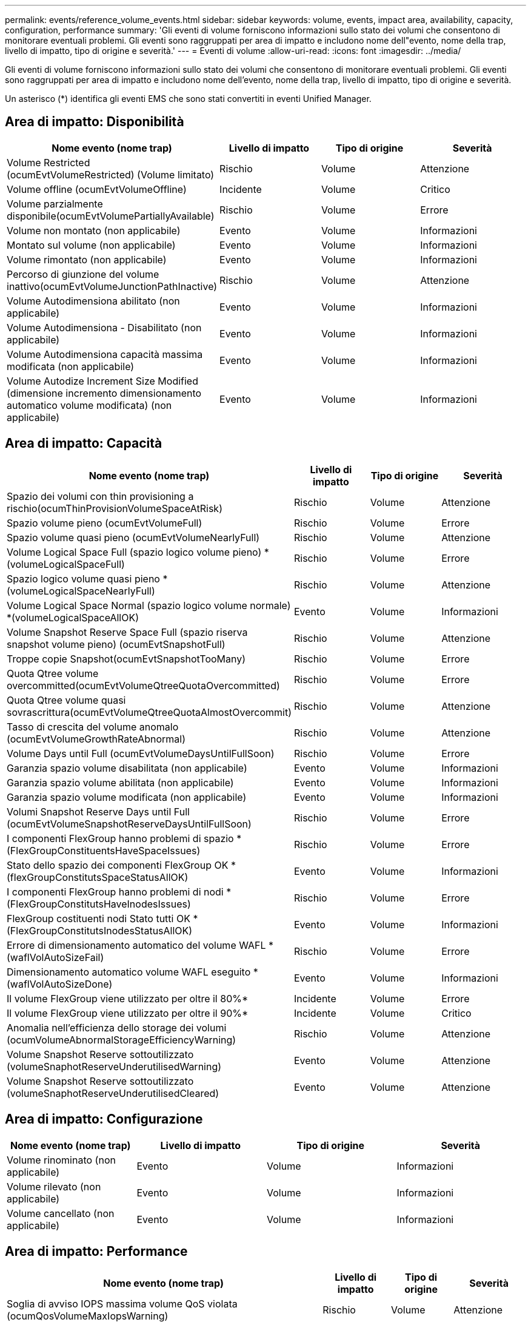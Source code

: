 ---
permalink: events/reference_volume_events.html 
sidebar: sidebar 
keywords: volume, events, impact area, availability, capacity, configuration, performance 
summary: 'Gli eventi di volume forniscono informazioni sullo stato dei volumi che consentono di monitorare eventuali problemi. Gli eventi sono raggruppati per area di impatto e includono nome dell"evento, nome della trap, livello di impatto, tipo di origine e severità.' 
---
= Eventi di volume
:allow-uri-read: 
:icons: font
:imagesdir: ../media/


[role="lead"]
Gli eventi di volume forniscono informazioni sullo stato dei volumi che consentono di monitorare eventuali problemi. Gli eventi sono raggruppati per area di impatto e includono nome dell'evento, nome della trap, livello di impatto, tipo di origine e severità.

Un asterisco (*) identifica gli eventi EMS che sono stati convertiti in eventi Unified Manager.



== Area di impatto: Disponibilità

|===
| Nome evento (nome trap) | Livello di impatto | Tipo di origine | Severità 


 a| 
Volume Restricted (ocumEvtVolumeRestricted) (Volume limitato)
 a| 
Rischio
 a| 
Volume
 a| 
Attenzione



 a| 
Volume offline (ocumEvtVolumeOffline)
 a| 
Incidente
 a| 
Volume
 a| 
Critico



 a| 
Volume parzialmente disponibile(ocumEvtVolumePartiallyAvailable)
 a| 
Rischio
 a| 
Volume
 a| 
Errore



 a| 
Volume non montato (non applicabile)
 a| 
Evento
 a| 
Volume
 a| 
Informazioni



 a| 
Montato sul volume (non applicabile)
 a| 
Evento
 a| 
Volume
 a| 
Informazioni



 a| 
Volume rimontato (non applicabile)
 a| 
Evento
 a| 
Volume
 a| 
Informazioni



 a| 
Percorso di giunzione del volume inattivo(ocumEvtVolumeJunctionPathInactive)
 a| 
Rischio
 a| 
Volume
 a| 
Attenzione



 a| 
Volume Autodimensiona abilitato (non applicabile)
 a| 
Evento
 a| 
Volume
 a| 
Informazioni



 a| 
Volume Autodimensiona - Disabilitato (non applicabile)
 a| 
Evento
 a| 
Volume
 a| 
Informazioni



 a| 
Volume Autodimensiona capacità massima modificata (non applicabile)
 a| 
Evento
 a| 
Volume
 a| 
Informazioni



 a| 
Volume Autodize Increment Size Modified (dimensione incremento dimensionamento automatico volume modificata) (non applicabile)
 a| 
Evento
 a| 
Volume
 a| 
Informazioni

|===


== Area di impatto: Capacità

|===
| Nome evento (nome trap) | Livello di impatto | Tipo di origine | Severità 


 a| 
Spazio dei volumi con thin provisioning a rischio(ocumThinProvisionVolumeSpaceAtRisk)
 a| 
Rischio
 a| 
Volume
 a| 
Attenzione



 a| 
Spazio volume pieno (ocumEvtVolumeFull)
 a| 
Rischio
 a| 
Volume
 a| 
Errore



 a| 
Spazio volume quasi pieno (ocumEvtVolumeNearlyFull)
 a| 
Rischio
 a| 
Volume
 a| 
Attenzione



 a| 
Volume Logical Space Full (spazio logico volume pieno) *(volumeLogicalSpaceFull)
 a| 
Rischio
 a| 
Volume
 a| 
Errore



 a| 
Spazio logico volume quasi pieno *(volumeLogicalSpaceNearlyFull)
 a| 
Rischio
 a| 
Volume
 a| 
Attenzione



 a| 
Volume Logical Space Normal (spazio logico volume normale) *(volumeLogicalSpaceAllOK)
 a| 
Evento
 a| 
Volume
 a| 
Informazioni



 a| 
Volume Snapshot Reserve Space Full (spazio riserva snapshot volume pieno) (ocumEvtSnapshotFull)
 a| 
Rischio
 a| 
Volume
 a| 
Attenzione



 a| 
Troppe copie Snapshot(ocumEvtSnapshotTooMany)
 a| 
Rischio
 a| 
Volume
 a| 
Errore



 a| 
Quota Qtree volume overcommitted(ocumEvtVolumeQtreeQuotaOvercommitted)
 a| 
Rischio
 a| 
Volume
 a| 
Errore



 a| 
Quota Qtree volume quasi sovrascrittura(ocumEvtVolumeQtreeQuotaAlmostOvercommit)
 a| 
Rischio
 a| 
Volume
 a| 
Attenzione



 a| 
Tasso di crescita del volume anomalo (ocumEvtVolumeGrowthRateAbnormal)
 a| 
Rischio
 a| 
Volume
 a| 
Attenzione



 a| 
Volume Days until Full (ocumEvtVolumeDaysUntilFullSoon)
 a| 
Rischio
 a| 
Volume
 a| 
Errore



 a| 
Garanzia spazio volume disabilitata (non applicabile)
 a| 
Evento
 a| 
Volume
 a| 
Informazioni



 a| 
Garanzia spazio volume abilitata (non applicabile)
 a| 
Evento
 a| 
Volume
 a| 
Informazioni



 a| 
Garanzia spazio volume modificata (non applicabile)
 a| 
Evento
 a| 
Volume
 a| 
Informazioni



 a| 
Volumi Snapshot Reserve Days until Full (ocumEvtVolumeSnapshotReserveDaysUntilFullSoon)
 a| 
Rischio
 a| 
Volume
 a| 
Errore



 a| 
I componenti FlexGroup hanno problemi di spazio *(FlexGroupConstituentsHaveSpaceIssues)
 a| 
Rischio
 a| 
Volume
 a| 
Errore



 a| 
Stato dello spazio dei componenti FlexGroup OK *(flexGroupConstitutsSpaceStatusAllOK)
 a| 
Evento
 a| 
Volume
 a| 
Informazioni



 a| 
I componenti FlexGroup hanno problemi di nodi *(FlexGroupConstitutsHaveInodesIssues)
 a| 
Rischio
 a| 
Volume
 a| 
Errore



 a| 
FlexGroup costituenti nodi Stato tutti OK *(FlexGroupConstitutsInodesStatusAllOK)
 a| 
Evento
 a| 
Volume
 a| 
Informazioni



 a| 
Errore di dimensionamento automatico del volume WAFL *(waflVolAutoSizeFail)
 a| 
Rischio
 a| 
Volume
 a| 
Errore



 a| 
Dimensionamento automatico volume WAFL eseguito *(waflVolAutoSizeDone)
 a| 
Evento
 a| 
Volume
 a| 
Informazioni



 a| 
Il volume FlexGroup viene utilizzato per oltre il 80%*
 a| 
Incidente
 a| 
Volume
 a| 
Errore



 a| 
Il volume FlexGroup viene utilizzato per oltre il 90%*
 a| 
Incidente
 a| 
Volume
 a| 
Critico



 a| 
Anomalia nell'efficienza dello storage dei volumi (ocumVolumeAbnormalStorageEfficiencyWarning)
 a| 
Rischio
 a| 
Volume
 a| 
Attenzione



 a| 
Volume Snapshot Reserve sottoutilizzato (volumeSnaphotReserveUnderutilisedWarning)
 a| 
Evento
 a| 
Volume
 a| 
Attenzione



 a| 
Volume Snapshot Reserve sottoutilizzato (volumeSnaphotReserveUnderutilisedCleared)
 a| 
Evento
 a| 
Volume
 a| 
Attenzione

|===


== Area di impatto: Configurazione

|===
| Nome evento (nome trap) | Livello di impatto | Tipo di origine | Severità 


 a| 
Volume rinominato (non applicabile)
 a| 
Evento
 a| 
Volume
 a| 
Informazioni



 a| 
Volume rilevato (non applicabile)
 a| 
Evento
 a| 
Volume
 a| 
Informazioni



 a| 
Volume cancellato (non applicabile)
 a| 
Evento
 a| 
Volume
 a| 
Informazioni

|===


== Area di impatto: Performance

|===
| Nome evento (nome trap) | Livello di impatto | Tipo di origine | Severità 


 a| 
Soglia di avviso IOPS massima volume QoS violata (ocumQosVolumeMaxIopsWarning)
 a| 
Rischio
 a| 
Volume
 a| 
Attenzione



 a| 
Soglia di avviso max MB/s volume QoS violata (ocumQosVolumeMaxMbpsWarning)
 a| 
Rischio
 a| 
Volume
 a| 
Attenzione



 a| 
Soglia di avviso massima IOPS/TB volume QoS violata (ocumQosVolumeMaxIopsPerTbWarning)
 a| 
Rischio
 a| 
Volume
 a| 
Attenzione



 a| 
Soglia di latenza del volume del carico di lavoro violata come definito dalla policy sui livelli di servizio delle performance (ocumConformanceLatencyWarning)
 a| 
Rischio
 a| 
Volume
 a| 
Attenzione



 a| 
Violazione della soglia critica IOPS del volume (ocumVolumeIopsIncident)
 a| 
Incidente
 a| 
Volume
 a| 
Critico



 a| 
Soglia di avviso IOPS volume violata (ocumVolumeIopsWarning)
 a| 
Rischio
 a| 
Volume
 a| 
Attenzione



 a| 
Soglia critica volume MB/s violata (ocumVolumeMbpsIncident)
 a| 
Incidente
 a| 
Volume
 a| 
Critico



 a| 
Limite di avviso MB/s volume superato(ocumVolumeMbpsWarning )
 a| 
Rischio
 a| 
Volume
 a| 
Attenzione



 a| 
Latenza volume ms/soglia critica operativa violata (ocumVolumeLatencyIncident)
 a| 
Incidente
 a| 
Volume
 a| 
Critico



 a| 
Latenza volume ms/op soglia di avviso violata (ocumVolumeLatencyWarning)
 a| 
Rischio
 a| 
Volume
 a| 
Attenzione



 a| 
Soglia critica del rapporto miss cache volume violata (ocumVolumeCacheMissRatioIncident)
 a| 
Incidente
 a| 
Volume
 a| 
Critico



 a| 
Soglia di avviso rapporto perdita cache volume - violazione (ocumVolumeCacheMissRatioWarning)
 a| 
Rischio
 a| 
Volume
 a| 
Attenzione



 a| 
Latenza del volume e soglia critica IOPS violate (ocumVolumeLatencyIopsIncident)
 a| 
Incidente
 a| 
Volume
 a| 
Critico



 a| 
Latenza del volume e soglia di avviso IOPS violate (ocumVolumeLatencyIopsWarning)
 a| 
Rischio
 a| 
Volume
 a| 
Attenzione



 a| 
Latenza del volume e soglia critica MB/s violate(ocumVolumeLatencyMbpsIncident)
 a| 
Incidente
 a| 
Volume
 a| 
Critico



 a| 
Latenza del volume e soglia di avviso MB/s violata(ocumVolumeLatencyMbpsWarning)
 a| 
Rischio
 a| 
Volume
 a| 
Attenzione



 a| 
Latenza del volume e performance aggregate capacità utilizzata soglia critica violata (ocumVolumeLatencyAggregatePerfCapacityUsedIncident)
 a| 
Incidente
 a| 
Volume
 a| 
Critico



 a| 
Latenza del volume e performance aggregate capacità utilizzata soglia di avviso violata (ocumVolumeLatencyAggregatePerfCapacityUsedWarning)
 a| 
Rischio
 a| 
Volume
 a| 
Attenzione



 a| 
Latenza del volume e utilizzo dell'aggregato soglia critica violata(ocumVolumeLatencyAggregateUtilizationIncident)
 a| 
Incidente
 a| 
Volume
 a| 
Critico



 a| 
Latenza del volume e utilizzo dell'aggregato soglia di avviso violata(ocumVolumeLatencyAggregateUtilizationWarning)
 a| 
Rischio
 a| 
Volume
 a| 
Attenzione



 a| 
Latenza del volume e performance del nodo capacità utilizzata soglia critica violata (ocumVolumeLatencyNodePerfCapacityUsedIncident)
 a| 
Incidente
 a| 
Volume
 a| 
Critico



 a| 
Latenza del volume e performance del nodo capacità utilizzata soglia di avviso violata (ocumVolumeLatencyNodePerfCapacityUsedWarning)
 a| 
Rischio
 a| 
Volume
 a| 
Attenzione



 a| 
Latenza del volume e capacità di performance del nodo utilizzata - superamento della soglia critica di Takeover (ocumVolumeLatencyAggregatePerfCapacityUsedTakeoverIncident)
 a| 
Incidente
 a| 
Volume
 a| 
Critico



 a| 
Latenza del volume e capacità di performance del nodo utilizzata - soglia di avviso Takeover violata (ocumVolumeLatencyAggregatePerfCapacityUsedTakeoverWarning)
 a| 
Rischio
 a| 
Volume
 a| 
Attenzione



 a| 
Latenza del volume e soglia critica di utilizzo del nodo violata(ocumVolumeLatencyNodeUtilizationIncident)
 a| 
Incidente
 a| 
Volume
 a| 
Critico



 a| 
Latenza del volume e soglia di avviso di utilizzo del nodo violata(ocumVolumeLatencyNodeUtilizationWarning)
 a| 
Rischio
 a| 
Volume
 a| 
Attenzione

|===


== Area di impatto: Sicurezza

|===
| Nome evento (nome trap) | Livello di impatto | Tipo di origine | Severità 


 a| 
Il monitoraggio anti-ransomware del volume è attivato (modalità attiva) (antiRansomwareVolumeStateEnabled)
 a| 
Evento
 a| 
Volume
 a| 
Informazioni



 a| 
Il monitoraggio anti-ransomware del volume è disattivato (antiRansomwareVolumeStateDisabilitato)
 a| 
Rischio
 a| 
Volume
 a| 
Attenzione



 a| 
Il monitoraggio anti-ransomware del volume è attivato (modalità apprendimento) (antiRansomwareVolumeStateDryrun)
 a| 
Evento
 a| 
Volume
 a| 
Informazioni



 a| 
Il monitoraggio anti-ransomware del volume è in pausa (modalità di apprendimento) (antiRansomwareVolumeStateDrunPaused)
 a| 
Rischio
 a| 
Volume
 a| 
Attenzione



 a| 
Il monitoraggio anti-ransomware del volume è in pausa (modalità attiva) (antiRansomwareVolumeStateEnablePaused)
 a| 
Rischio
 a| 
Volume
 a| 
Attenzione



 a| 
Il monitoraggio anti-ransomware del volume è in fase di disabilitazione (antiRansomwareVolumeStateDisableInProgress)
 a| 
Rischio
 a| 
Volume
 a| 
Attenzione



 a| 
Attività ransomware vista (callHomeRansomwareActivitySeen)
 a| 
Incidente
 a| 
Volume
 a| 
Critico



 a| 
Volume adatto per il monitoraggio anti-ransomware (modalità apprendimento) (ocumEvtVolumeArwCandidate)
 a| 
Evento
 a| 
Volume
 a| 
Informazioni



 a| 
Volume adatto per il monitoraggio anti-ransomware (Active Mode) (ocumVolumeSuitedForActiveAntiRansomwareDetection)
 a| 
Rischio
 a| 
Volume
 a| 
Attenzione



 a| 
Il volume presenta avvisi anti-ransomware rumorosi (antiRansomwareFeatureNoisyVolume)
 a| 
Rischio
 a| 
Volume
 a| 
Attenzione

|===


== Area di impatto: Protezione dei dati

|===
| Nome evento (nome trap) | Livello di impatto | Tipo di origine | Severità 


 a| 
Il volume non dispone di una protezione Snapshot locale sufficiente (volumeLacksLocalProtectionWarning)
 a| 
Rischio
 a| 
Volume
 a| 
Attenzione



 a| 
Il volume non dispone di una protezione Snapshot locale sufficiente (volumeLacksLocalProtectionCleared)
 a| 
Rischio
 a| 
Volume
 a| 
Attenzione

|===